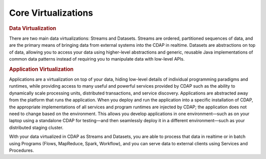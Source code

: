 .. :author: Cask Data, Inc.
   :description: placeholder
   :copyright: Copyright © 2014 Cask Data, Inc.

============================================
Core Virtualizations
============================================

.. rubric:: Data Virtualization

There are two main data virtualizations: Streams and Datasets. Streams are ordered,
partitioned sequences of data, and are the primary means of bringing data from external
systems into the CDAP in realtime. Datasets are abstractions on top of data, allowing you
to access your data using higher-level abstractions and generic, reusable Java
implementations of common data patterns instead of requiring you to manipulate data with
low-level APIs.

.. rubric:: Application Virtualization

Applications are a virtualization on top of your data, hiding low-level details of
individual programming paradigms and runtimes, while providing access to many useful and
powerful services provided by CDAP such as the ability to dynamically scale processing
units, distributed transactions, and service discovery. Applications are abstracted away
from the platform that runs the application. When you deploy and run the application into
a specific installation of CDAP, the appropriate implementations of all services and
program runtimes are injected by CDAP; the application does not need to change based on
the environment. This allows you develop applications in one environment—such as on your
laptop using a standalone CDAP for testing—and then seamlessly deploy it in a different
environment—such as your distributed staging cluster.

With your data virtualized in CDAP as Streams and Datasets, you are able to process that
data in realtime or in batch using Programs (Flows, MapReduce, Spark, Workflow), and you
can serve data to external clients using Services and Procedures.

    

